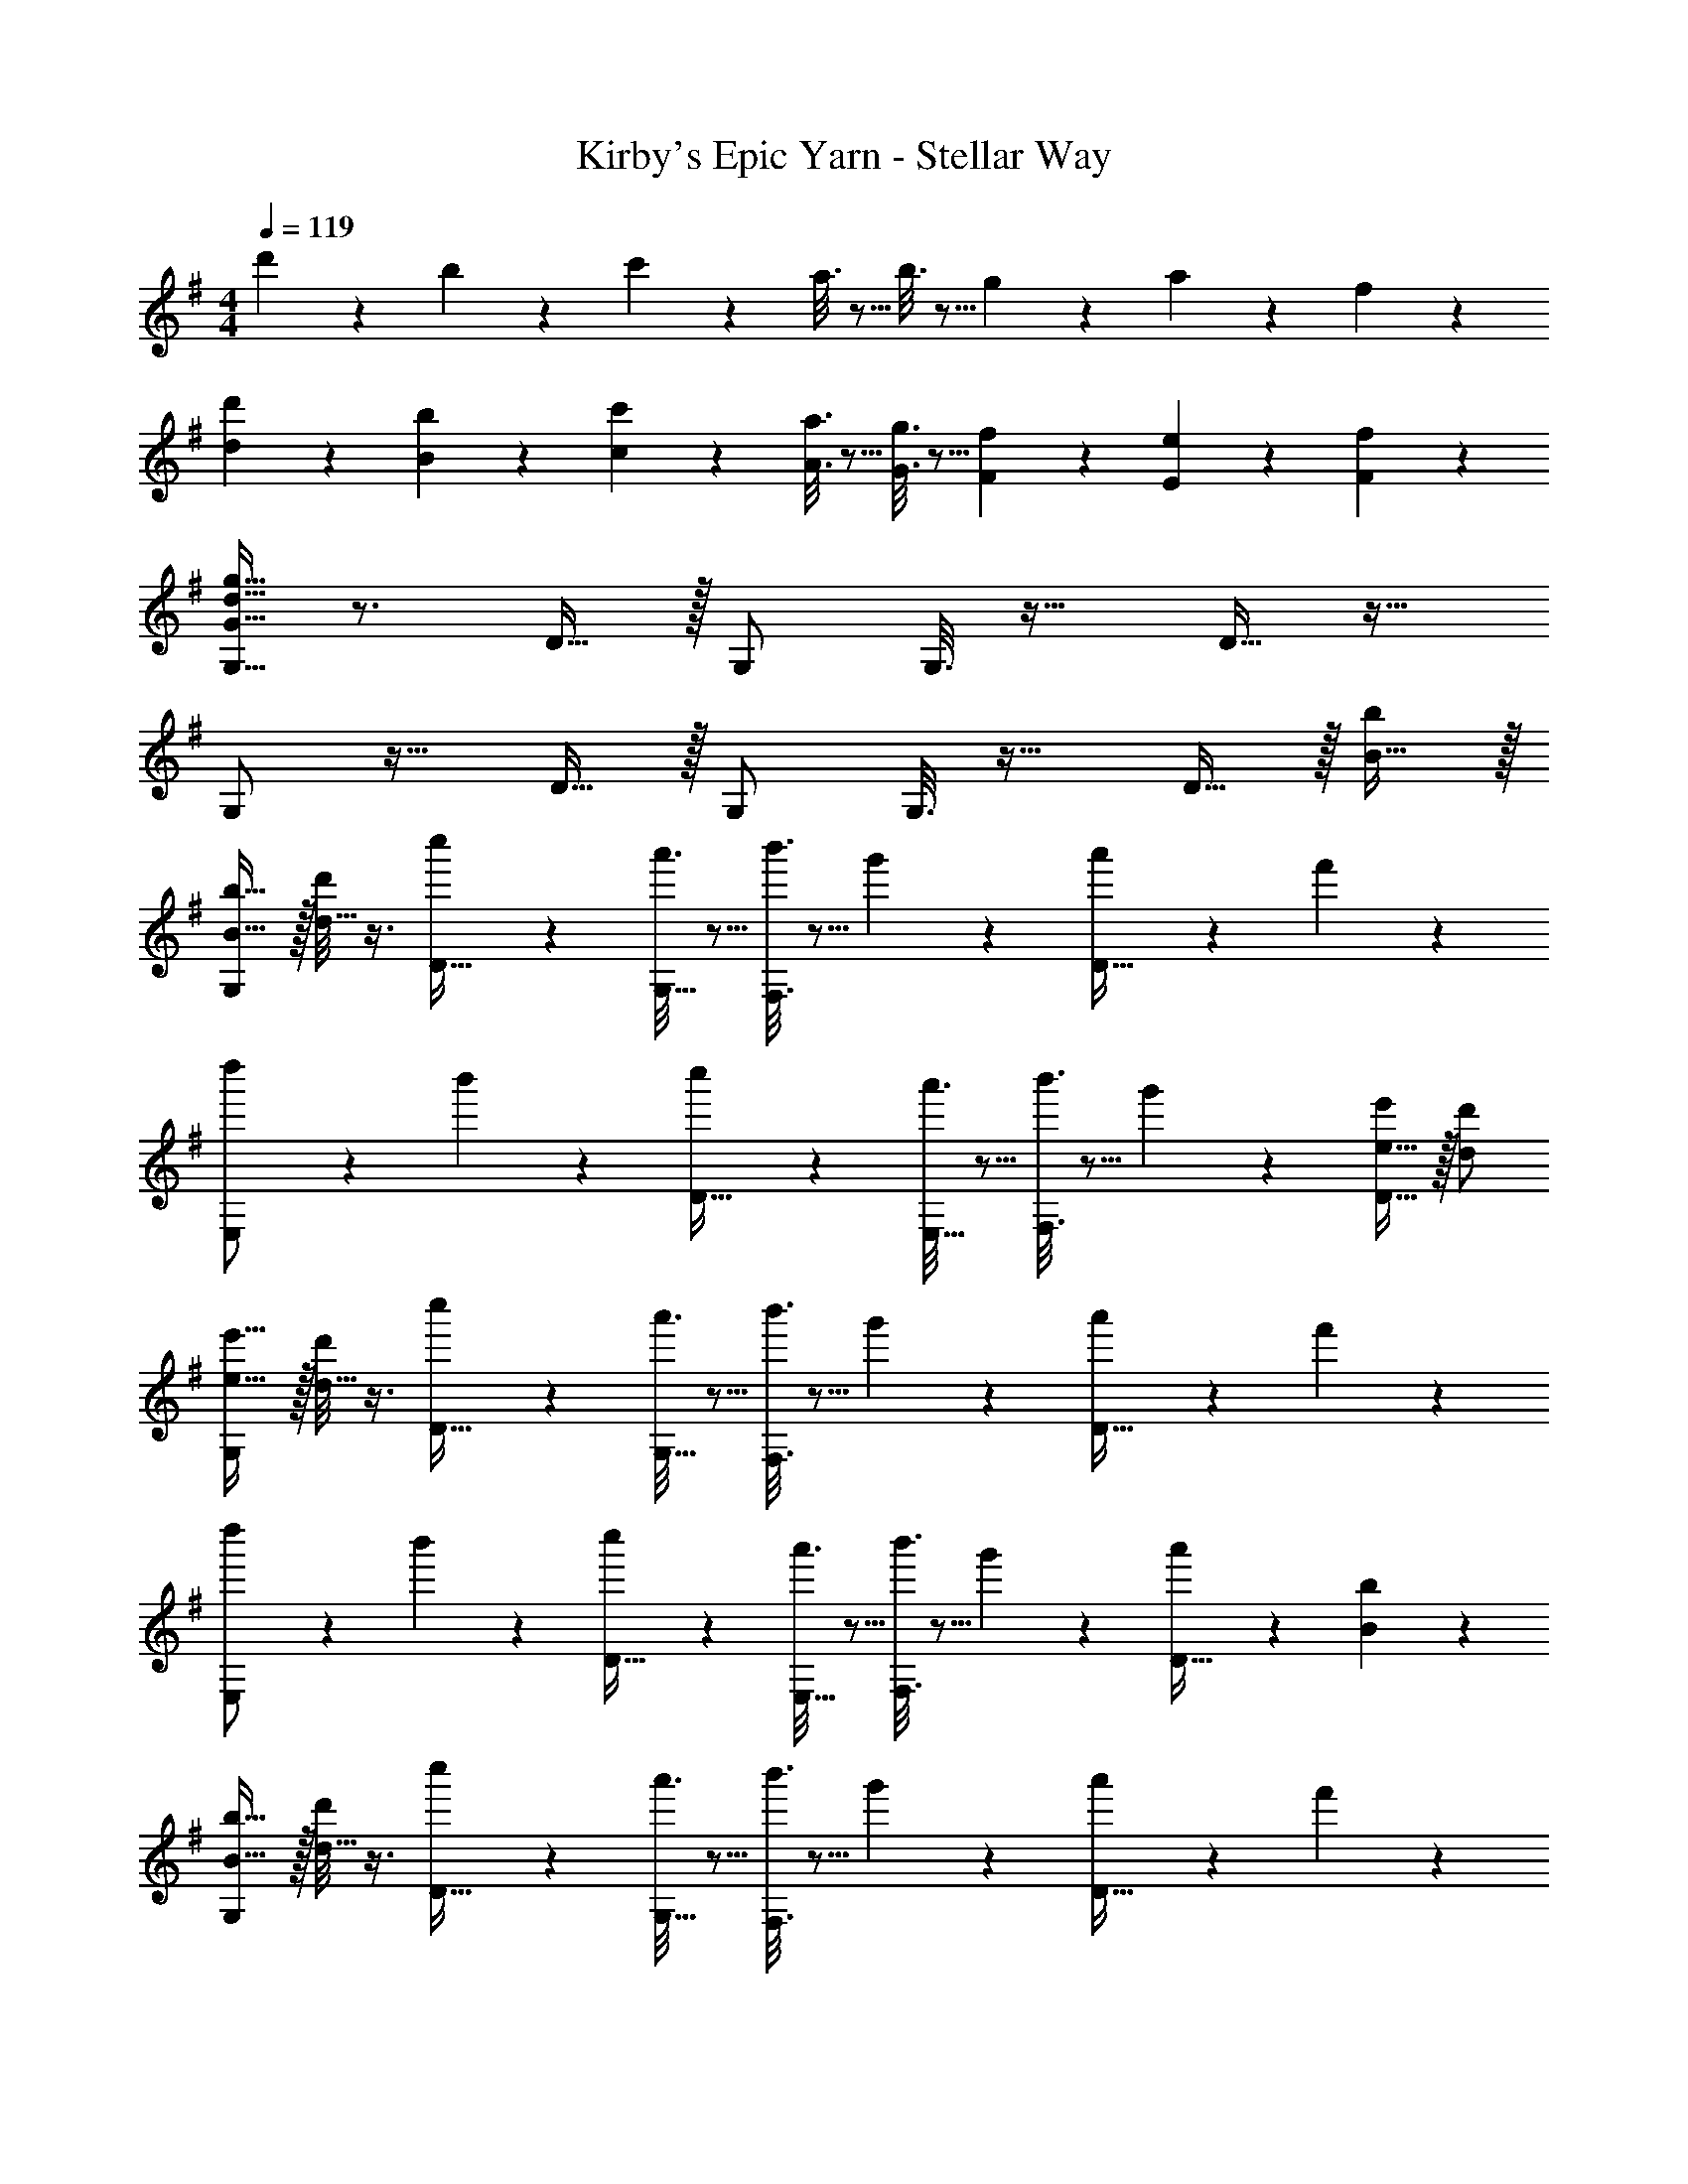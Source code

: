 X: 1
T: Kirby's Epic Yarn - Stellar Way
Z: ABC Generated by Starbound Composer
L: 1/4
M: 4/4
Q: 1/4=119
K: G
d'2/9 z89/288 b55/288 z89/288 c'55/288 z89/288 a3/16 z5/16 b3/16 z5/16 g17/96 z7/24 a/5 z3/10 f/5 z3/10 
[d'2/9d2/9] z89/288 [b55/288B55/288] z89/288 [c'55/288c55/288] z89/288 [a3/16A3/16] z5/16 [g3/16G3/16] z5/16 [f17/96F17/96] z7/24 [e/5E/5] z3/10 [f/5F/5] z3/10 
[G,9/32G9/32d17/32g17/32] z3/4 D15/32 z/32 G,/ G,3/16 z25/32 D15/32 z17/32 
G,/ z17/32 D15/32 z/32 G,/ G,3/16 z25/32 D15/32 z/32 [B15/32b/] z/32 
[G,/b17/32B19/32] z/32 [d'/8d9/32] z3/8 [c''55/288D15/32] z89/288 [a'3/16G,15/32] z5/16 [b'3/16F,3/16] z5/16 g'17/96 z7/24 [a'/5D15/32] z3/10 f'/5 z3/10 
[d''2/9E,/] z89/288 b'55/288 z89/288 [c''55/288D15/32] z89/288 [a'3/16E,15/32] z5/16 [b'3/16F,3/16] z5/16 g'17/96 z7/24 [D15/32e'/e9/16] z/32 [d'/d5/9] 
[G,/e'17/32e19/32] z/32 [d'/8d9/32] z3/8 [c''55/288D15/32] z89/288 [a'3/16G,15/32] z5/16 [b'3/16F,3/16] z5/16 g'17/96 z7/24 [a'/5D15/32] z3/10 f'/5 z3/10 
[d''2/9E,/] z89/288 b'55/288 z89/288 [c''55/288D15/32] z89/288 [a'3/16E,15/32] z5/16 [b'3/16F,3/16] z5/16 g'17/96 z7/24 [a'/5D15/32] z3/10 [B/5b/5] z3/10 
[G,/b17/32B19/32] z/32 [d'/8d9/32] z3/8 [c''55/288D15/32] z89/288 [a'3/16G,15/32] z5/16 [b'3/16F,3/16] z5/16 g'17/96 z7/24 [a'/5D15/32] z3/10 f'/5 z3/10 
[d''2/9E,/] z89/288 b'55/288 z89/288 [B,15/32d/D53/96] z/32 [E,15/32g/G53/96] z/32 [c'/c121/224D,31/32] [b15/32B121/224] [a/A9/16A,C] [G15/32g15/32] z/32 
[E,/A4a4^C4] z17/32 A,15/32 z/32 E,/ E,3/16 z25/32 A,15/32 z17/32 
[^D,/A7/a7/=C4] z17/32 A,15/32 z/32 D,/ D,3/16 z25/32 A,15/32 z/32 [a/A17/32] 
[G,/b17/32B19/32] z/32 [d'/8d9/32] z3/8 [c''55/288D15/32] z89/288 [a'3/16G,15/32] z5/16 [b'3/16F,3/16] z5/16 g'17/96 z7/24 [a'/5D15/32] z3/10 f'/5 z3/10 
[=F,33/32e65/32a65/32c'65/32e'65/32] C15/32 z/32 F,15/32 z/32 [e15/32e'/E,31/32] z/32 [d7/16d'15/32] z/32 [c15/32c'/^G,] z/32 [B15/32b/] z/32 
[A,/c33/32c'33/32=G,4] z17/32 [c''55/288E15/32] z89/288 [a'3/16A,/] z5/16 [b'3/16A,3/16] z5/16 g'17/96 z7/24 [a'/5E15/32] z3/10 f'/5 z3/10 
[G,/^d3g3c'3^d'3] z17/32 ^D15/32 z/32 G,/ G,3/16 z25/32 [=f15/32D15/32=f'/] z/32 [d15/32d'/] z/32 
[G,/d'17/32d19/32] z/32 [=d'/8=d9/32] z3/8 [c''55/288=D15/32] z89/288 [a'3/16G,15/32] z5/16 [b'3/16^F,3/16] z5/16 g'17/96 z7/24 [a'/5D15/32] z3/10 ^f'/5 z3/10 
E,/ z/32 [A55/288a55/288] z89/288 [A55/288a55/288C15/32] z89/288 [B3/16b3/16E,15/32] z5/16 [F,3/16c'/c121/224] z5/16 [d15/32D121/224] [A,15/32e/E9/16] z/32 [^f/F5/9] 
[G,/G31/32g31/32] z17/32 [c55/288D15/32] z89/288 [A3/16G,/] z5/16 [B3/16G,3/16] z5/16 G17/96 z7/24 [A/5D15/32] z3/10 F/5 z3/10 
[d2/9G,/] z89/288 B55/288 z89/288 [c55/288D15/32] z89/288 [A3/16G,/] z5/16 [B3/16G,3/16] z5/16 G17/96 z7/24 [A/5D15/32] z3/10 F/5 z3/10 
[E33/32e33/32G,33/32C,4] [C15/32Gg] z/32 G,/ [z15/32c31/32c'31/32G,31/32] 
Q: 1/4=118
z/ [z/ee'C] 
Q: 1/4=117
z/ 
Q: 1/4=119
[d'17/32d19/32G,,33/32G,33/32] [B41/96b41/96] z7/96 [c''55/288D15/32] z89/288 [a'3/16G,/] z5/16 [b'3/16G,31/32] z5/16 g'17/96 z7/24 [a'/5D] z3/10 f'/5 z7/40 [z/8c69/32] 
[A,,33/32A,33/32c'65/32] E15/32 z/32 [z81/224A,15/32] [z31/224e31/28] [z15/32e'31/32=D,31/32] 
Q: 1/4=118
z/ [d15/32A,15/32d'/] z/32 
Q: 1/4=117
[c15/32D,15/32c'/] z/32 
Q: 1/4=119
[d31/32d'31/32G,33/32] z/16 [c''55/288D15/32] z89/288 [a'3/16G,15/32] z5/16 [b'3/16=F,31/32] z5/16 g'17/96 z7/24 [a'/5D] z3/10 f'/5 z3/10 
[E33/32e33/32G,33/32C,4] [C15/32Gg] z/32 G,/ [z15/32c31/32c'31/32G,31/32] 
Q: 1/4=118
z/ [z/ee'C] 
Q: 1/4=117
z/ 
Q: 1/4=119
[d'17/32d19/32G,,33/32G,33/32] [B41/96b41/96] z7/96 [c''55/288D15/32] z89/288 [a'3/16G,15/32] z5/16 [b'3/16^G,,31/32^G,31/32] z5/16 g'17/96 z7/24 [a'/5D] z3/10 f'/5 z3/10 
[A,49/32c65/32c'65/32A,,4] A,/ [E63/32e63/32A,63/32] 
[D,49/32^A65/32^a65/32] D,/ [D,31/32d23/16d'47/32] [z/^A,] [B15/32b/] z/32 
[=G,/b17/32B19/32] z/32 [d'/8d9/32] z3/8 [c''55/288D15/32] z89/288 [a'3/16G,15/32] z5/16 [b'3/16^F,3/16] z5/16 g'17/96 z7/24 [a'/5D15/32] z3/10 f'/5 z3/10 
[d''2/9E,/] z89/288 b'55/288 z89/288 [c''55/288D15/32] z89/288 [a'3/16E,15/32] z5/16 [b'3/16F,3/16] z5/16 g'17/96 z7/24 [D15/32e'/e9/16] z/32 [d'/d5/9] 
[G,/e'17/32e19/32] z/32 [d'/8d9/32] z3/8 [c''55/288D15/32] z89/288 [a'3/16G,15/32] z5/16 [b'3/16F,3/16] z5/16 g'17/96 z7/24 [a'/5D15/32] z3/10 f'/5 z3/10 
[d''2/9E,/] z89/288 b'55/288 z89/288 [c''55/288D15/32] z89/288 [a'3/16E,15/32] z5/16 [b'3/16F,3/16] z5/16 g'17/96 z7/24 [a'/5D15/32] z3/10 [B/5b/5] z3/10 
[G,/b17/32B19/32] z/32 [d'/8d9/32] z3/8 [c''55/288D15/32] z89/288 [a'3/16G,15/32] z5/16 [b'3/16F,3/16] z5/16 g'17/96 z7/24 [a'/5D15/32] z3/10 f'/5 z3/10 
[d''2/9E,/] z89/288 b'55/288 z89/288 [B,15/32d/D53/96] z/32 [E,15/32g/G53/96] z/32 [c'/c121/224D,31/32] [b15/32B121/224] [=a/=A9/16=A,C] [G15/32g15/32] z/32 
[E,/A4a4^C4] z17/32 A,15/32 z/32 E,/ E,3/16 z25/32 A,15/32 z17/32 
[^D,/A7/a7/=C4] z17/32 A,15/32 z/32 D,/ D,3/16 z25/32 A,15/32 z/32 [a/A17/32] 
[G,/b17/32B19/32] z/32 [d'/8d9/32] z3/8 [c''55/288D15/32] z89/288 [a'3/16G,15/32] z5/16 [b'3/16F,3/16] z5/16 g'17/96 z7/24 [a'/5D15/32] z3/10 f'/5 z3/10 
[=F,33/32e65/32a65/32c'65/32e'65/32] C15/32 z/32 F,15/32 z/32 [e15/32e'/E,31/32] z/32 [d7/16d'15/32] z/32 [c15/32c'/^G,] z/32 [B15/32b/] z/32 
[A,/c33/32c'33/32=G,4] z17/32 [c''55/288E15/32] z89/288 [a'3/16A,/] z5/16 [b'3/16A,3/16] z5/16 g'17/96 z7/24 [a'/5E15/32] z3/10 f'/5 z3/10 
[G,/^d3g3c'3^d'3] z17/32 ^D15/32 z/32 G,/ G,3/16 z25/32 [=f15/32D15/32=f'/] z/32 [d15/32d'/] z/32 
[G,/d'17/32d19/32] z/32 [=d'/8=d9/32] z3/8 [c''55/288=D15/32] z89/288 [a'3/16G,15/32] z5/16 [b'3/16^F,3/16] z5/16 g'17/96 z7/24 [a'/5D15/32] z3/10 ^f'/5 z3/10 
E,/ z/32 [A55/288a55/288] z89/288 [A55/288a55/288C15/32] z89/288 [B3/16b3/16E,15/32] z5/16 [F,3/16c'/c121/224] z5/16 [d15/32D121/224] [A,15/32e/E9/16] z/32 [^f/F5/9] 
[G,/G31/32g31/32] z17/32 [c55/288D15/32] z89/288 [A3/16G,/] z5/16 [B3/16G,3/16] z5/16 G17/96 z7/24 [A/5D15/32] z3/10 F/5 z3/10 
[d2/9G,/] z89/288 B55/288 z89/288 [c55/288D15/32] z89/288 [A3/16G,/] z5/16 [B3/16G,3/16] z5/16 G17/96 z7/24 [A/5D15/32] z3/10 F/5 z3/10 
[E33/32e33/32G,33/32C,4] [C15/32Gg] z/32 G,/ [z15/32c31/32c'31/32G,31/32] 
Q: 1/4=118
z/ [z/ee'C] 
Q: 1/4=117
z/ 
Q: 1/4=119
[d'17/32d19/32=G,,33/32G,33/32] [B41/96b41/96] z7/96 [c''55/288D15/32] z89/288 [a'3/16G,/] z5/16 [b'3/16G,31/32] z5/16 g'17/96 z7/24 [a'/5D] z3/10 f'/5 z7/40 [z/8c69/32] 
[A,,33/32A,33/32c'65/32] E15/32 z/32 [z81/224A,15/32] [z31/224e31/28] [z15/32e'31/32=D,31/32] 
Q: 1/4=118
z/ [d15/32A,15/32d'/] z/32 
Q: 1/4=117
[c15/32D,15/32c'/] z/32 
Q: 1/4=119
[d31/32d'31/32G,33/32] z/16 [c''55/288D15/32] z89/288 [a'3/16G,15/32] z5/16 [b'3/16=F,31/32] z5/16 g'17/96 z7/24 [a'/5D] z3/10 f'/5 z3/10 
[E33/32e33/32G,33/32C,4] [C15/32Gg] z/32 G,/ [z15/32c31/32c'31/32G,31/32] 
Q: 1/4=118
z/ [z/ee'C] 
Q: 1/4=117
z/ 
Q: 1/4=119
[d'17/32d19/32G,,33/32G,33/32] [B41/96b41/96] z7/96 [c''55/288D15/32] z89/288 [a'3/16G,15/32] z5/16 [b'3/16^G,,31/32^G,31/32] z5/16 g'17/96 z7/24 [a'/5D] z3/10 f'/5 z3/10 
[A,49/32c65/32c'65/32A,,4] A,/ [E63/32e63/32A,63/32] 
[D,49/32^A65/32^a65/32] D,/ [D,31/32d23/16d'47/32] [z/^A,] [B15/32b/] z/32 
[=G,/G33/32g33/32] z17/32 D55/288 z89/288 [z29/96D,53/96] [z5/84g7/6] [z11/168b31/28] [z7/96d'25/24] [G,15/16g'31/32] 
